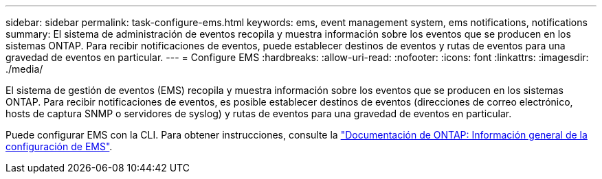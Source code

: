 ---
sidebar: sidebar 
permalink: task-configure-ems.html 
keywords: ems, event management system, ems notifications, notifications 
summary: El sistema de administración de eventos recopila y muestra información sobre los eventos que se producen en los sistemas ONTAP. Para recibir notificaciones de eventos, puede establecer destinos de eventos y rutas de eventos para una gravedad de eventos en particular. 
---
= Configure EMS
:hardbreaks:
:allow-uri-read: 
:nofooter: 
:icons: font
:linkattrs: 
:imagesdir: ./media/


[role="lead"]
El sistema de gestión de eventos (EMS) recopila y muestra información sobre los eventos que se producen en los sistemas ONTAP. Para recibir notificaciones de eventos, es posible establecer destinos de eventos (direcciones de correo electrónico, hosts de captura SNMP o servidores de syslog) y rutas de eventos para una gravedad de eventos en particular.

Puede configurar EMS con la CLI. Para obtener instrucciones, consulte la https://docs.netapp.com/us-en/ontap/error-messages/index.html["Documentación de ONTAP: Información general de la configuración de EMS"^].

